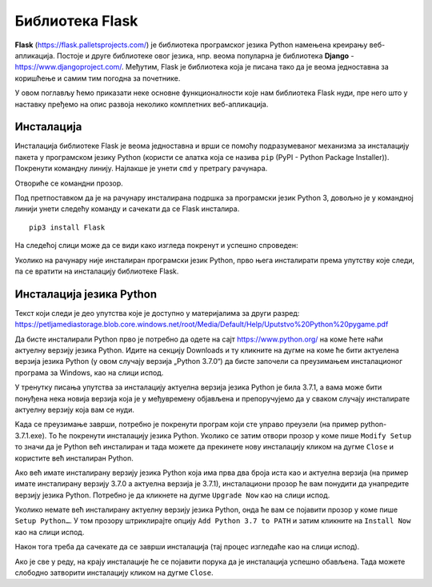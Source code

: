 Библиотека Flask
================

**Flask** (https://flask.palletsprojects.com/) је библиотека
програмског језика Python намењена креирању веб-апликација. Постоје и
друге библиотеке овог језика, нпр. веома популарна је библиотека
**Django** - https://www.djangoproject.com/. Међутим, Flask је
библиотека која је писана тако да је веома једноставна за коришћење и
самим тим погодна за почетнике.

У овом поглављу ћемо приказати неке основне функционалности које нам
библиотека Flask нуди, пре него што у наставку пређемо на опис развоја
неколико комплетних веб-апликација.

Инсталација
-----------

Инсталација библиотеке Flask је веома једноставна и врши се помоћу подразумеваног механизма 
за инсталацију пакета у програмском језику Python (користи се алатка која се назива ``pip`` (PyPI - Python Package Installer)). 
Покренути командну линију. Најлакше је унети ``cmd`` у претрагу рачунара.

.. image:: ../../_images/flask1.png
   :width: 500
   :align: center
 
Отвориће се командни прозор.  

.. image:: ../../_images/flask2.png
   :width: 500
   :align: center
   
Под претпоставком да је на рачунару инсталирана подршка за програмски језик Python 3, 
довољно је у командној линији унети следећу команду и сачекати да се Flask инсталира.

::

 pip3 install Flask
 
.. image:: ../../_images/flask3.png
   :width: 500
   :align: center

На следећој слици може да се види како изгледа покренут и успешно спроведен:

.. image:: ../../_images/flask4.png
   :width: 780
   :align: center

Уколико на рачунару није инсталиран програмски језик Python, прво њега инсталирати према упутству које следи, 
па се вратити на инсталацију библиотеке Flask. 

Инсталација језика Python
-------------------------

Текст који следи је део упутства које је доступно у материјалима за други разред:
https://petljamediastorage.blob.core.windows.net/root/Media/Default/Help/Uputstvo%20Python%20pygame.pdf 

Да бисте инсталирали Python прво је потребно да одете на сајт https://www.python.org/ на коме ћете наћи 
актуелну верзију језика Python. Идите на секцију Downloads и ту кликните на дугме на коме ће бити актуелена 
верзија језика Python (у овом случају верзија „Python 3.7.0“) да бисте започели са преузимањем инсталационог 
програма за Windows, као на слици испод.

.. image:: ../../_images/python1.jpg
   :width: 780
   :align: center

У тренутку писања упутства за инсталацију актуелна верзија језика Python је била 3.7.1, а вама може бити 
понуђена нека новија верзија која је у међувремену објављена и препоручујемо да у сваком случају инсталирате 
актуелну верзију која вам се нуди.  

Kада се преузимање заврши, потребно је покренути програм који сте управо преузели (на пример python-3.7.1.exe). 
То ће покренути инсталацију језика Python. Уколико се затим отвори прозор у коме пише ``Modify Setup`` то значи да је 
Python већ инсталиран и тада можете да прекинете нову инсталацију кликом на дугме ``Close`` и користите већ инсталиран Python.

.. image:: ../../_images/python2.jpg
   :width: 780
   :align: center

Ако већ имате инсталирану верзију језика Python која има прва два броја иста као и актуелна верзија 
(на пример имате инсталирану верзију 3.7.0 а актуелна верзија је 3.7.1), инсталациони прозор ће вам понудити да унапредите 
верзију језика Python. Потребно је да кликнете на дугме ``Upgrade Now`` као на слици испод.

.. image:: ../../_images/python3.jpg
   :width: 780
   :align: center
   
Уколико немате већ инсталирану актуелну верзију језика Python, онда ће вам се појавити прозор у коме пише ``Setup Python…``. 
У том прозору штриклирајте опцију ``Add Python 3.7 to PATH`` и затим кликните на ``Install Now`` као на слици испод.

.. image:: ../../_images/python5.jpg
   :width: 780
   :align: center

Након тога треба да сачекате да се заврши инсталација (тај процес изгледаће као на слици испод).

.. image:: ../../_images/python4.jpg
   :width: 780
   :align: center

Ако је све у реду, на крају инсталације ће се појавити порука да је инсталација успешно обављена. 
Тада можете слободно затворити инсталацију кликом на дугме ``Close``.  